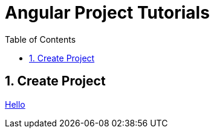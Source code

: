 = Angular Project Tutorials
:toc: left
:toclevels: 5
:sectnums:

== Create Project

link:Create-Project.adoc[Hello]